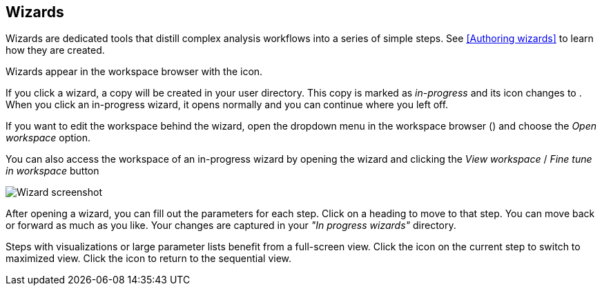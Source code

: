 [[wizards-in-directory]]
## Wizards

Wizards are dedicated tools that distill complex analysis workflows into a series of
simple steps. See <<Authoring wizards>> to learn how they are created.

Wizards appear in the workspace browser with the 
+++<span class="icon glyphicon glyphicon-gift"></span>+++ icon.

If you click a wizard, a copy will be created in your user directory.
This copy is marked as _in-progress_ and its icon changes to
+++<span class="icon glyphicon glyphicon-bookmark"></span>+++.
When you click an in-progress wizard, it opens normally and you can
continue where you left off.

If you want to edit the workspace behind the wizard, open the dropdown menu
in the workspace browser
(+++<a href class="btn-dropdown dropdown-toggle" dropdown-toggle><span class="caret"></span></a>+++)
and choose the _Open workspace_ option.

You can also access the workspace of an in-progress wizard by opening the wizard and
clicking the _View workspace_ / _Fine tune in workspace_ button

image::images/wizard-screenshot.png[Wizard screenshot]

After opening a wizard, you can fill out the parameters for each step.
Click on a heading to move to that step. You can move back or forward as much as you like.
Your changes are captured in your _"In progress wizards"_ directory.

Steps with visualizations or large parameter lists benefit from a full-screen view.
Click the +++<span class="icon fa fa-expand"></span>+++ icon on the current step to switch
to maximized view. Click the +++<span class="icon fa fa-compress"></span>+++ icon to
return to the sequential view.
